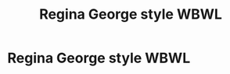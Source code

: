 #+TITLE: Regina George style WBWL

* Regina George style WBWL
:PROPERTIES:
:Author: Bleepbloopbotz
:Score: 5
:DateUnix: 1556259376.0
:DateShort: 2019-Apr-26
:FlairText: Seeking Recommendations
:END:

